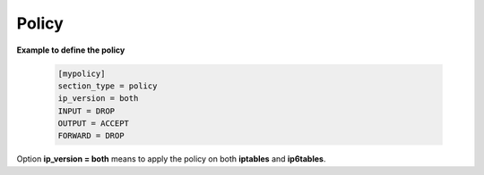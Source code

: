 Policy
======

**Example to define the policy**

    .. code-block:: bash

        [mypolicy]
        section_type = policy
        ip_version = both
        INPUT = DROP
        OUTPUT = ACCEPT
        FORWARD = DROP

Option **ip_version = both** means to apply the policy on both **iptables** and **ip6tables**.